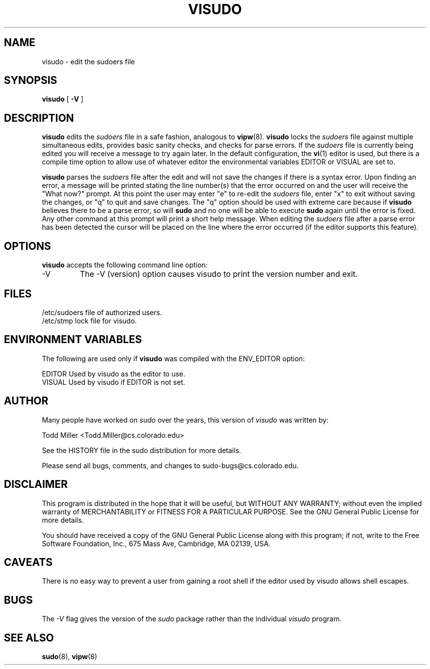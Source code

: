 .\" $Id$
.TH VISUDO 8
.SH NAME
visudo \- edit the sudoers file
.SH SYNOPSIS
.B visudo
[
.B \-V
]
.SH DESCRIPTION
.B visudo
edits the
.I sudoers
file in a safe fashion, analogous to
.BR vipw (8).
.B visudo
locks the
.I sudoers
file against multiple simultaneous edits, provides basic sanity checks,
and checks for parse errors.  If the
.I sudoers
file is currently being edited you will receive a message to try
again later.  In the default configuration, the
.BR vi (1)
editor is used, but there is a compile time option to allow use
of whatever editor the environmental variables EDITOR or VISUAL are
set to.
.sp
.B visudo
parses the
.I sudoers
file after the edit and will not save the changes if there is a
syntax error.  Upon finding an error, a message will be printed
stating the line number(s) that the error occurred on
and the user will receive the "What now?" prompt.  At this point
the user may enter "e" to re-edit the
.I sudoers
file, enter "x" to exit without saving the changes, or "q" to quit
and save changes.  The "q" option should be used with extreme care
because if
.B visudo
believes there to be a parse error, so will
.B sudo
and no one will be able to execute
.B sudo
again until the error is fixed.  Any other command at this prompt will print
a short help message.  When editing the
.I sudoers
file after a parse error has been detected the cursor will be placed on the
line where the error occurred (if the editor supports this feature).
.SH OPTIONS
.B visudo
accepts the following command line option:
.IP -V
The -V (version) option causes visudo to print the version number
and exit.
.SH FILES
.nf
/etc/sudoers                 file of authorized users.
/etc/stmp                    lock file for visudo.
.fi
.SH ENVIRONMENT VARIABLES
The following are used only if
.B visudo
was compiled with the ENV_EDITOR option:
.nf

EDITOR                       Used by visudo as the editor to use.
VISUAL                       Used by visudo if EDITOR is not set.
.fi
.SH AUTHOR
Many people have worked on
.I sudo
over the years, this version of
.I visudo
was written by:
.nf

Todd Miller                   <Todd.Miller@cs.colorado.edu>

See the HISTORY file in the sudo distribution for more details.
.fi
.sp
Please send all bugs, comments, and changes to sudo-bugs@cs.colorado.edu.
.SH DISCLAIMER
This program is distributed in the hope that it will be useful, but
WITHOUT ANY WARRANTY; without even the implied warranty of
MERCHANTABILITY or FITNESS FOR A PARTICULAR PURPOSE.  See the GNU
General Public License for more details.
.sp
You should have received a copy of the GNU General Public License along
with this program; if not, write to the Free Software Foundation, Inc.,
675 Mass Ave, Cambridge, MA 02139, USA.
.SH CAVEATS
There is no easy way to prevent a user from gaining a root shell if 
the editor used by visudo allows shell escapes.
.SH BUGS
The
.I -V
flag gives the version of the
.I sudo
package rather than the individual
.I visudo
program.
.SH SEE ALSO
.BR sudo (8),
.BR vipw (8)
